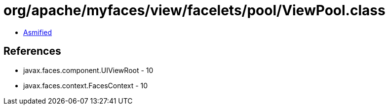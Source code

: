 = org/apache/myfaces/view/facelets/pool/ViewPool.class

 - link:ViewPool-asmified.java[Asmified]

== References

 - javax.faces.component.UIViewRoot - 10
 - javax.faces.context.FacesContext - 10

